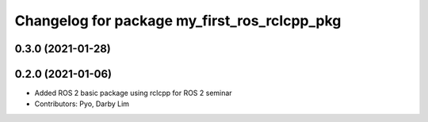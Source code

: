 ^^^^^^^^^^^^^^^^^^^^^^^^^^^^^^^^^^^^^^^^^^^^^
Changelog for package my_first_ros_rclcpp_pkg
^^^^^^^^^^^^^^^^^^^^^^^^^^^^^^^^^^^^^^^^^^^^^

0.3.0 (2021-01-28)
------------------

0.2.0 (2021-01-06)
------------------
* Added ROS 2 basic package using rclcpp for ROS 2 seminar
* Contributors: Pyo, Darby Lim
